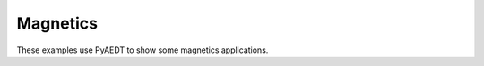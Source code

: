 Magnetics
~~~~~~~~~

These examples use PyAEDT to show some magnetics applications.

.. nbgallery::

    transient_winding.py
    choke.py
    magneto_motive_line.py
    lorentz_actuator.py

